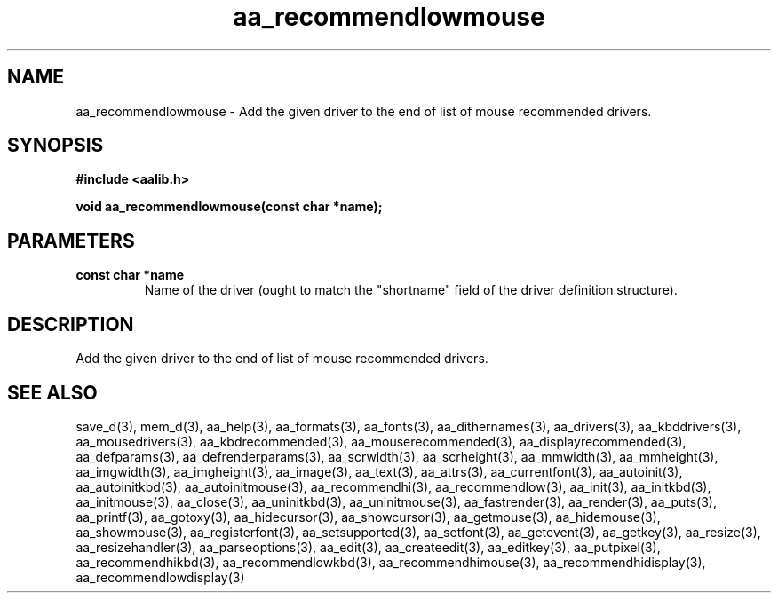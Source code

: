 .\" WARNING! THIS FILE WAS GENERATED AUTOMATICALLY BY c2man!
.\" DO NOT EDIT! CHANGES MADE TO THIS FILE WILL BE LOST!
.TH "aa_recommendlowmouse" 3 "8 September 1999" "c2man aalib.h"
.SH "NAME"
aa_recommendlowmouse \- Add the given driver to the end of list of mouse recommended drivers.
.SH "SYNOPSIS"
.ft B
#include <aalib.h>
.sp
void aa_recommendlowmouse(const char *name);
.ft R
.SH "PARAMETERS"
.TP
.B "const char *name"
Name of the driver (ought to match the "shortname"
field of the driver definition structure).
.SH "DESCRIPTION"
Add the given driver to the end of list of mouse recommended drivers.
.SH "SEE ALSO"
save_d(3),
mem_d(3),
aa_help(3),
aa_formats(3),
aa_fonts(3),
aa_dithernames(3),
aa_drivers(3),
aa_kbddrivers(3),
aa_mousedrivers(3),
aa_kbdrecommended(3),
aa_mouserecommended(3),
aa_displayrecommended(3),
aa_defparams(3),
aa_defrenderparams(3),
aa_scrwidth(3),
aa_scrheight(3),
aa_mmwidth(3),
aa_mmheight(3),
aa_imgwidth(3),
aa_imgheight(3),
aa_image(3),
aa_text(3),
aa_attrs(3),
aa_currentfont(3),
aa_autoinit(3),
aa_autoinitkbd(3),
aa_autoinitmouse(3),
aa_recommendhi(3),
aa_recommendlow(3),
aa_init(3),
aa_initkbd(3),
aa_initmouse(3),
aa_close(3),
aa_uninitkbd(3),
aa_uninitmouse(3),
aa_fastrender(3),
aa_render(3),
aa_puts(3),
aa_printf(3),
aa_gotoxy(3),
aa_hidecursor(3),
aa_showcursor(3),
aa_getmouse(3),
aa_hidemouse(3),
aa_showmouse(3),
aa_registerfont(3),
aa_setsupported(3),
aa_setfont(3),
aa_getevent(3),
aa_getkey(3),
aa_resize(3),
aa_resizehandler(3),
aa_parseoptions(3),
aa_edit(3),
aa_createedit(3),
aa_editkey(3),
aa_putpixel(3),
aa_recommendhikbd(3),
aa_recommendlowkbd(3),
aa_recommendhimouse(3),
aa_recommendhidisplay(3),
aa_recommendlowdisplay(3)
